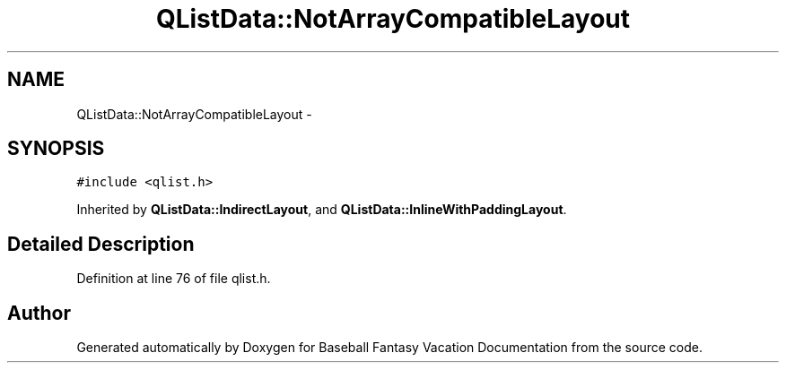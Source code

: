 .TH "QListData::NotArrayCompatibleLayout" 3 "Mon May 16 2016" "Version 1.0" "Baseball Fantasy Vacation Documentation" \" -*- nroff -*-
.ad l
.nh
.SH NAME
QListData::NotArrayCompatibleLayout \- 
.SH SYNOPSIS
.br
.PP
.PP
\fC#include <qlist\&.h>\fP
.PP
Inherited by \fBQListData::IndirectLayout\fP, and \fBQListData::InlineWithPaddingLayout\fP\&.
.SH "Detailed Description"
.PP 
Definition at line 76 of file qlist\&.h\&.

.SH "Author"
.PP 
Generated automatically by Doxygen for Baseball Fantasy Vacation Documentation from the source code\&.
